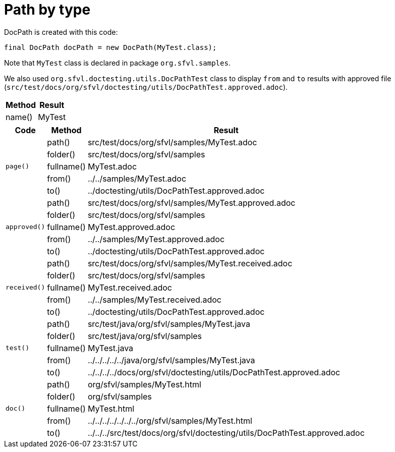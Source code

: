 [#org_sfvl_doctesting_utils_DocPathTest_path_by_type]
= Path by type

DocPath is created with this code:
[source,indent=0]
----
final DocPath docPath = new DocPath(MyTest.class);
----

Note that `MyTest` class is declared in package `org.sfvl.samples`.

We also used `org.sfvl.doctesting.utils.DocPathTest` class to display `from` and `to` results with approved file (`src/test/docs/org/sfvl/doctesting/utils/DocPathTest.approved.adoc`).
[%autowidth]
[%header]
|====
| Method | Result
| name() | MyTest
|====
[%autowidth]
[%header]
|====
| Code | Method | Result
.5+a| `page()` | path() | src/test/docs/org/sfvl/samples/MyTest.adoc
a| folder() | src/test/docs/org/sfvl/samples
a| fullname() | MyTest.adoc
a| from() | ../../samples/MyTest.adoc
a| to() | ../doctesting/utils/DocPathTest.approved.adoc
.5+a| `approved()` | path() | src/test/docs/org/sfvl/samples/MyTest.approved.adoc
a| folder() | src/test/docs/org/sfvl/samples
a| fullname() | MyTest.approved.adoc
a| from() | ../../samples/MyTest.approved.adoc
a| to() | ../doctesting/utils/DocPathTest.approved.adoc
.5+a| `received()` | path() | src/test/docs/org/sfvl/samples/MyTest.received.adoc
a| folder() | src/test/docs/org/sfvl/samples
a| fullname() | MyTest.received.adoc
a| from() | ../../samples/MyTest.received.adoc
a| to() | ../doctesting/utils/DocPathTest.approved.adoc
.5+a| `test()` | path() | src/test/java/org/sfvl/samples/MyTest.java
a| folder() | src/test/java/org/sfvl/samples
a| fullname() | MyTest.java
a| from() | ../../../../../java/org/sfvl/samples/MyTest.java
a| to() | ../../../../docs/org/sfvl/doctesting/utils/DocPathTest.approved.adoc
.5+a| `doc()` | path() | org/sfvl/samples/MyTest.html
a| folder() | org/sfvl/samples
a| fullname() | MyTest.html
a| from() | ../../../../../../../org/sfvl/samples/MyTest.html
a| to() | ../../../src/test/docs/org/sfvl/doctesting/utils/DocPathTest.approved.adoc
|====